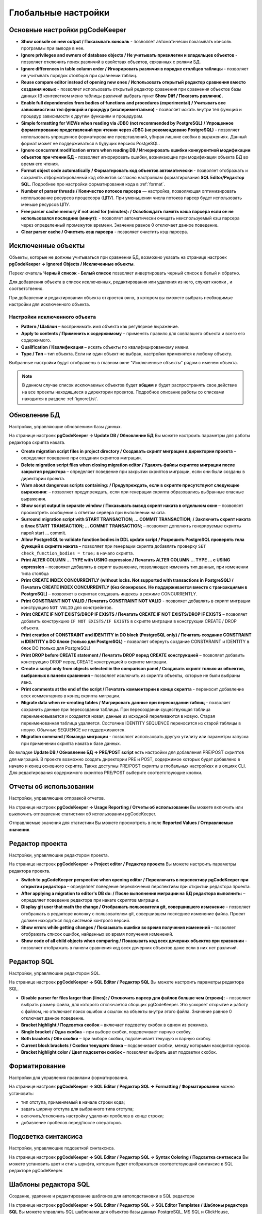 ====================
Глобальные настройки
====================

Основные настройки pgCodeKeeper
~~~~~~~~~~~~~~~~~~~~~~~~~~~~~~~

.. image:: ../images/main_prefs.jpg

- **Show console on new output / Показывать консоль** - позволяет автоматически показывать консоль программы при выводе в нее.
- **Ignore privileges and owners of database objects / Не учитывать привилегии и владельцев объектов** - позволяет отключить поиск различий в свойствах объектов, связанных с ролями БД.
- **Ignore differences in table column order / Игнорировать различия в порядке столбцов таблицы** - позволяет не учитывать порядок столбцов при сравнении таблиц.
- **Reuse compare editor instead of opening new ones / Использовать открытый редактор сравнения вместо создания новых** - позволяет использовать открытый редактор сравнения при сравнения объектов базы данных (В контекстном меню таблицы различий выбрать пункт **Show Diff / Показать различия**).
- **Enable full dependencies from bodies of functions and procedures (experimental) / Учитывать все зависимости из тел функций и процедур (экспериментально)** - позволяет искать внутри тел функций и процедур зависимости к другим функциям и процедурам.
- **Simple formatting for VIEWs when reading via JDBC (not recommended by PostgreSQL) / Упрощенное форматирование представлений при чтении через JDBC (не рекомендовано PostgreSQL)** - позволяет использовать упрощенное форматирование представлений, убирая лишние скобки в выражениях. Данный формат может не поддерживаться в будущих версиях PostgeSQL.
- **Ignore concurrent modification errors when reading DB / Игнорировать ошибки конкурентной модификации объектов при чтении БД** - позволяет игнорировать ошибки, возникающие при модификации объекта БД во время его чтения.
- **Format object code automatically / Форматировать код объектов автоматически** - позволяет отображать и сохранять отформатированный код объектов согласно настройкам форматирования **SQL Editor/Редактор SQL**. Подробнее про настройки форматирования кода в :ref:`format`.
- **Number of parser threads / Количество потоков парсера** — настройка, позволяющая оптимизировать использование ресурсов процессора (ЦПУ). При уменьшении числа потоков парсер будет использовать меньше ресурсов ЦПУ.
- **Free parser cache memory if not used for (minutes): / Освобождать память кэша парсера если он не использовался последние (минут):** - позволяет автоматически очищать неиспользуемый кэш парсера через определенный промежуток времени. Значение равное 0 отключает данное поведение.
- **Clear parser cache / Очистить кэш парсера** - позволяет очистить кэш парсера.

.. _ignoredObjects :

Исключенные объекты
~~~~~~~~~~~~~~~~~~~

Объекты, которые не должны учитываться при сравнении БД, возможно указать на странице настроек **pgCodeKeeper -> Ignored Objects / Исключенные объекты**.

.. image:: ../images/ignore_list.jpg

Переключатель **Черный список** - **Белый список** позволяет инвертировать черный список в белый и обратно.

Для добавления объекта в список исключенных, редактирования или удаления из него, служат кнопки |add_obj|, |edit_obj| и |delete| соответственно.

При добавлении и редактировании объекта откроется окно, в котором вы сможете выбрать необходимые настройки для исключенного объекта.

.. image:: ../images/edit_ignor_obj.jpg

Настройки исключенного объекта
------------------------------

- **Pattern / Шаблон** – воспринимать имя объекта как регулярное выражение.
- **Apply to contents / Применить к содержимому** – применять правило для совпавшего объекта и всего его содержимого.
- **Qualification / Квалификация** – искать объекты по квалифицированному имени.
- **Type / Тип** – тип объекта. Если ни один объект не выбран, настройки применятся к любому объекту.

Выбранные настройки будут отображены в главном окне "Исключенные объекты" рядом с именем объекта.

.. note:: В данном случае список исключаемых объектов будет **общим** и будет распространять свое действие на все проекты находящиеся в директории проектов. Подробное описание работы со списками находится в разделе :ref:`ignoreList`.

.. _dbUpdate :

Обновление БД
~~~~~~~~~~~~~
Настройки, управляющие обновлением базы данных.

.. image:: ../images/db_update_prefs.png

На странице настроек **pgCodeKeeper -> Update DB / Обновление БД** Вы можете настроить параметры для работы редактора скрипта наката.

- **Create migration script files in project directory / Создавать скрипт миграции в директории проекта** – определяет поведение при создании скриптов миграции. 
- **Delete migration script files when closing migration editor / Удалять файлы скриптов миграции после закрытия редактора** – определяет поведение при закрытии скриптов миграции, если они были созданы в директории проекта.
- **Warn about dangerous scripts containing: / Предупреждать, если в скрипте присутствуют следующие выражения:** – позволяет предупреждать, если при генерации скрипта образовались выбранные опасные выражения.
- **Show script output in separate window / Показывать вывод скрипт наката в отдельном окне** – позволяет просмотреть сообщение с ответом сервера при выполнении наката.
- **Surround migration script with START TRANSACTION; ... COMMIT TRANSACTION; / Заключить скрипт наката в блок START TRANSACTION; ... COMMIT TRANSACTION;** – позволяет дополнять генерируемые скрипты парой start ... commit.
- **Allow PostgreSQL to validate function bodies in DDL update script / Разрешить PostgreSQL проверять тела функций в скрипте наката** – позволяет при генерации скрипта добавлять проверку ``SET check_function_bodies = true;`` в начало скрипта.
- **Print ALTER COLUMN ... TYPE with USING expression / Печатать ALTER COLUMN ... TYPE ... с USING expression** – позволяет добавлять в скрипт выражение, позволяющее изменить тип данных, при изменении типа столбца
- **Print CREATE INDEX CONCURRENTLY (without locks. Not supported with transactions in PostgreSQL) / Печатать CREATE INDEX CONCURRENTLY (без блокировок. Не поддерживается вместе с транзакциями в PostgreSQL)** – позволяет в скриптах создавать индексы в режиме CONCURRENTLY.
- **Print CONSTRAINT NOT VALID / Печатать CONSTRAINT NOT VALID** - позволяет добавлять в скрипт миграции конструкцию ``NOT VALID`` для констрейнтов.
- **Print CREATE IF NOT EXISTS/DROP IF EXISTS / Печатать CREATE IF NOT EXISTS/DROP IF EXISTS** – позволяет добавить конструкцию ``IF NOT EXISTS/IF EXISTS`` в скрипте миграции в конструкции CREATE / DROP объекта.
- **Print creation of CONSTRAINT and IDENTITY in DO block (PostgreSQL only) / Печатать создание CONSTRAINT и IDENTITY в DO блоке (только для PostgreSQL)** - позволяет обернуть создание CONSTARAINT и IDENTITY в блок DO (только для PostgreSQL)
- **Print DROP before CREATE statement / Печатать DROP перед CREATE конструкцией** – позволяет добавить конструкцию DROP перед CREATE конструкцией в скрипте миграции.
- **Create a script only from objects selected in the comparison panel / Создавать скрипт только из объектов, выбранных в панели сравнения** – позволяет исключить из скрипта объекты, которые не были выбраны явно.
- **Print comments at the end of the script / Печатать комментарии в конце скрипта** - переносит добавление всех комментариев в конец скрипта миграции.
- **Migrate data when re-creating tables / Мигрировать данные при пересоздании таблиц** - позволяет сохранить данные при пересоздании таблицы. При пересоздании существующая таблица переименовывается и создается новая, данные из исходной переливаются в новую. Старая переименованная таблица удаляется. Состояние IDENTITY SEQUENCE переносится из старой таблицы в новую. Обычные SEQUENCE не поддерживаются.
- **Migration command / Команда миграции** - позволяет использовать другую утилиту или параметры запуска при применении скрипта наката к базе данных.

Во вкладке **Update DB / Обновление БД -> PRE/POST script** есть настройки для добавления PRE/POST скриптов для миграций. В проекте возможно создать директории PRE и POST, содержимое которых будет добавлено в начало и конец основного скрипта. Также доступны PRE/POST скрипты в глобальных настройках и в опциях CLI.
Для редактирования содержимого скриптов PRE/POST выберите соответствующие кнопки.

.. image:: ../images/pre_post_script.png

Отчеты об использовании
~~~~~~~~~~~~~~~~~~~~~~~

Настройки, управляющие отправкой отчетов.

.. image:: ../images/report.png

На странице настроек **pgCodeKeeper -> Usage Reporting / Отчеты об использовании** Вы можете включить или выключить отправление статистики об использовании pgCodeKeeper.

Отправляемые значения для статистики Вы можете просмотреть в поле **Reported Values / Отправляемые значения**.

.. _projEditorPref :

Редактор проекта
~~~~~~~~~~~~~~~~

Настройки, управляющие редактором проекта.

.. image:: ../images/proj_editor_prefs.png

На странице настроек **pgCodeKeeper -> Project editor / Редактор проекта** Вы можете настроить параметры редактора проекта.

- **Switch to pgCodeKeeper perspective when opening editor / Переключать в перспективу pgCodeKeeper при открытии редактора** – определяет поведение переключения перспективы при открытии редактора проекта. 
- **After applying a migration to editor's DB do: / После выполнения миграции на БД редактора выполнить:** – определяет поведение редактора при накате скриптов миграции.
- **Display git user that math the change / Отображать пользователя git, совершившего изменение** – позволяет отображать в редакторе колонку с пользователем git, совершившем последнее изменение файла. Проект должен находиться под системой контроля версий.
- **Show errors while getting changes / Показывать ошибки во время получения изменений** – позволяет отображать список ошибок, найденных во время получения изменений.
- **Show code of all child objects when comparing / Показывать код всех дочерних объектов при сравнении** - позволяет отображать в панели сравнения код всех дочерних объектов даже если в них нет различий.

Редактор SQL 
~~~~~~~~~~~~

Настройки, управляющие редактором SQL.

.. image:: ../images/sql_editor_prefs.png

На странице настроек **pgCodeKeeper -> SQL Editor / Редактор SQL** Вы можете настроить параметры редактора SQL.

- **Disable parser for files larger than (lines): / Отключить парсер для файлов больше чем (строки):** – позволяет выбрать размер файла, для которого отключается сборщик pgCodeKeeper. Это ускоряет открытие и работу с файлом, но отключает поиск ошибок и ссылок на объекты внутри этого файла. Значение равное 0 отключает данное поведение.
- **Bracket highlight / Подсветка скобок** – включает подсветку скобок в одном из режимов.
- **Single bracket / Одна скобка** – при выборе скобки, подсвечивает парную скобку.
- **Both brackets / Обе скобки** – при выборе скобки, подсвечивает текущую и парную скобку.
- **Current block brackets / Скобки текущего блока** – подсвечивает скобки, между которыми находится курсор.
- **Bracket highlight color / Цвет подсветки скобок** – позволяет выбрать цвет подсветки скобок.

.. _format :

Форматирование
~~~~~~~~~~~~~~~

Настройки для управления правилами форматирования.

На странице настроек **pgCodeKeeper -> SQL Editor / Редактор SQL -> Formatting / Форматирование** можно установить:

- тип отступа, применяемый в начале строки кода;
- задать ширину отступа для выбранного типа отступа;
- включить/отключить настройку удаления пробелов в конце строки;
- добавление пробелов перед/после операторов.


.. image:: ../images/formatter_pref.png


Подсветка синтаксиса
~~~~~~~~~~~~~~~~~~~~

Настройки, управляющие подсветкой синтаксиса.

.. image:: ../images/syntax_highlighting.png

На странице настроек **pgCodeKeeper -> SQL Editor / Редактор SQL -> Syntax Coloring / Подсветка синтаксиса** Вы можете установить цвет и стиль шрифта, которым будет отображаться соответствующий синтаксис в SQL редакторе pgCodeKeeper.


Шаблоны редактора SQL
~~~~~~~~~~~~~~~~~~~~~

Создание, удаление и редактирование шаблонов для автоподстановки в SQL редакторе

.. image:: ../images/sql_templates.png

На странице настроек **pgCodeKeeper -> SQL Editor / Редактор SQL -> SQL Editor Templates / Шаблоны редактора SQL** Вы можете управлять SQL шаблонами для объектов базы данных PostgreSQL, MS SQL и ClickHouse, доступными в SQL редакторе pgCodeKeeper. Список доступных действий отображается справа от списка шаблонов.


.. _dbStore :

Хранилище БД
~~~~~~~~~~~~
Настройки, управляющие хранилищем параметров подключения к БД.

На странице настроек **pgCodeKeeper -> DB Store / Хранилище БД** находится список записей для подключения к базам данных.
Для загрузки списка подключений из файла нажмите по кнопке |import_db| **Import connection list / Импортировать список подключений** и выберите необходимый файл с подключениями. Также вы можете сохранить список подключений в отдельный файл, для этого нажмите по кнопке |export_db| **Export connection list / Экспортировать список подключений**.

.. image:: ../images/db_store.png

Для добавления хранилища нажать кнопку |add_obj|. Откроется диалог **DB credentials** (Данные подключения к БД), в котором нужно указать параметры данных подключения: хост, порт, имя БД, пользователь, пароль, группа БД, тип соединения, а также включить запрет на запись в БД и выбрать тип БД PostgreSQL (для PostgreSQL или Greenplum), MS SQL или ClickHouse. Для MS SQL можно указать домен. Если выбран тип бд MS SQL, то по умолчанию выставлен параметр **trust MS SQL сertificate / доверять сертификату MS SQL**, который можно отключить. Название записи можно указать вручную, для этого нужно отключить опцию **Auto-generate / Автогенерация**.

.. note:: pgCodeKeeper поддерживает работу с `pgpass файлом <https://www.postgresql.org/docs/current/libpq-pgpass.html>`_. Для этого поле с паролем нужно оставить пустым.


.. image:: ../images/new_connection.png

:ref:`ignoreList` можно подключить как внешний файл.

.. image:: ../images/new_connection_ignore_list.png

| Свойства соединения можно дополнить параметрами указанными по адресу:
| https://jdbc.postgresql.org/documentation/head/connect.html (Для PostgreSQL и Greenplum)
| https://docs.microsoft.com/sql/connect/jdbc/setting-the-connection-properties (Для MS SQL)
| https://clickhouse.com/docs/en/integrations/java#jdbc-driver (Для ClickHouse)

.. image:: ../images/new_connection_properties.png


- **Use external DB loader instead of JDBC / Использовать внешний загрузчик pg_dump** - позволяет использовать внешний загрузчик для базы данных вместо JDBC.
- **Loader executable / Исполняемый файл загрузчика** - путь к утилите, исполняемому файлу или скрипту, используемый для загрузки.
- **Loader custom parameters / Дополнительные параметры загрузчика** - дополнительные параметры вызова утилиты.

.. image:: ../images/new_connection_pg_dump.png

Для добавления хранилища на основе данных из уже созданного хранилища следует выделить объект хранилища баз данных, нажать кнопку |copy|. Откроется диалог **DB credentials / Данные подключения к БД** в котором можно изменить параметры подключения.

Для добавления хранилища на основе данных из файла **.pgpass**, нажать кнопку |pg_pass|. Откроется диалог в котором необходимо выбрать **.pgpass** файл. Далее откроется диалог  **Pgpass sources list / Список источников из pgpass**:

.. image:: ../images/db_store_dialog_pg_pass_1.png

В нем нужно выбрать строку с данными на основе которых будет создаваться хранилище. Откроется диалог **DB credentials / Данные подключения к БД** в котором можно подтвердить параметры подключения.

.. image:: ../images/db_store_dialog_pg_pass_2.png

После этого можно закрывать диалог **Pgpass sources list / Список источников из pgpass**.

Для редактирования хранилища выделить объект хранилища баз данных, нажать кнопку |editor_area|. Откроется диалог **DB credentials / Данные подключения к БД** в котором можно изменить параметры подключения.

Для удаления хранилища выбрать необходимую запись и нажать кнопку |delete|.

.. attention:: Кнопка **Restore Defaults**, на странице настроек, удаляет все записи для подключения к базам данных и создает одну запись default без данных для подключения.

.. attention:: Для сохранения внесенных изменений, в хранилище параметров подключения к БД, на странице настроек необходимо нажать кнопку **Apply** или **Apply and Close**.

Тип соединения
~~~~~~~~~~~~~~
Настройки управляющие типом соединения.

На странице настроек **pgCodeKeeper -> DB Store / Хранилище БД -> Connection type / Тип соединения** находится список типов соединения.

.. image:: .. /images/connection_type.png

Для загрузки списка из файла нажмите по кнопке |import_db| **Import / Импортировать** и выберите необходимый файл. Также вы можете сохранить список в отдельный файл, для этого нажмите по кнопке |export_db| **Export / Экспортировать**. Для добавления типа соединения нажмите по кнопке |add_obj|. Откроется диалог **Create new connection type**

.. image:: .. /images/create_new_connection_type.png

- **Name / Имя** - имя типа соединения, отображаемое в списке и в выпадающем меню диалогового окна **DB credentials** **DB Store / Хранилище БД**.
- **Color / Цвет** - цвет, используемый для заливки имени соединения в списке :ref:`dbStore`, в панели инструментов и SQL редакторе

.. image:: ../images/exemple_comdo_con_type.png

.. |copy| image:: ../images/pgcodekeeper_project_view/copy_edit.png
.. |pg_pass| image:: ../images/pgcodekeeper_project_view/pg_pass.png
.. |delete| image:: ../images/pgcodekeeper_project_view/delete_obj.png
.. |add_obj| image:: ../images/pgcodekeeper_project_view/add_obj.png
.. |edit_obj| image:: ../images/pgcodekeeper_project_view/copy_edit.png
.. |editor_area| image:: ../images/pgcodekeeper_project_view/editor_area.png
.. |import_db| image:: ../images/pgcodekeeper_project_view/import_wiz.png
.. |export_db| image:: ../images/pgcodekeeper_project_view/export_wiz.png